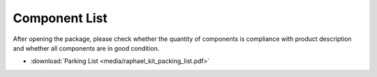 Component List
================

After opening the package, please check whether the quantity of components is compliance with product description and whether all components are in good condition.

* :download:`Parking List <media/raphael_kit_packing_list.pdf>`

